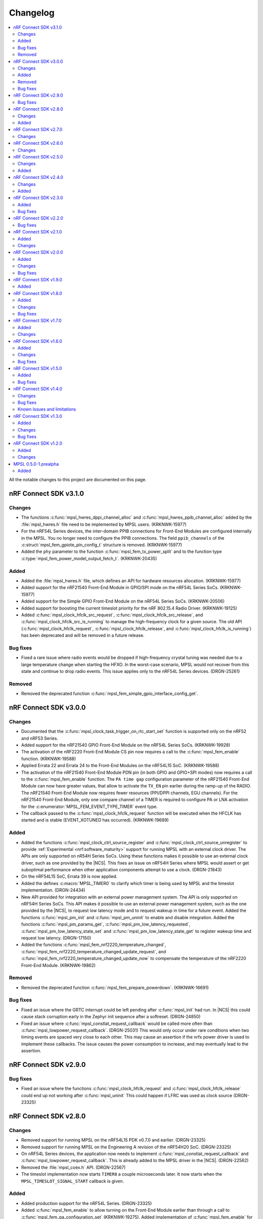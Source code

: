 .. _mpsl_changelog:

Changelog
#########

.. contents::
   :local:
   :depth: 2


All the notable changes to this project are documented on this page.

nRF Connect SDK v3.1.0
**********************

Changes
=======

* The functions :c:func:`mpsl_hwres_dppi_channel_alloc` and :c:func:`mpsl_hwres_ppib_channel_alloc` added by the :file:`mpsl_hwres.h` file need to be implemented by MPSL users. (KRKNWK-15977)
* For the nRF54L Series devices, the inter-domain PPIB connections for Front-End Modules are configured internally in the MPSL.
  You no longer need to configure the PPIB connections.
  The field ``ppib_channels`` of the :c:struct:`mpsl_fem_gpiote_pin_config_t` structure is removed. (KRKNWK-15977)
* Added the ``phy`` parameter to the function :c:func:`mpsl_fem_tx_power_split` and to the function type :c:type:`mpsl_fem_power_model_output_fetch_t`. (KRKNWK-20435)

Added
=====

* Added the :file:`mpsl_hwres.h` file, which defines an API for hardware resources allocation. (KRKNWK-15977)
* Added support for the nRF21540 Front-End Module in GPIO/SPI mode on the nRF54L Series SoCs. (KRKNWK-15977)
* Added support for the Simple GPIO Front-End Module on the nRF54L Series SoCs. (KRKNWK-20506)
* Added support for boosting the current timeslot priority for the nRF 802.15.4 Radio Driver. (KRKNWK-19125)
* Added :c:func:`mpsl_clock_hfclk_src_request`, :c:func:`mpsl_clock_hfclk_src_release`, and :c:func:`mpsl_clock_hfclk_src_is_running` to manage the high-frequency clock for a given source.  The old API (:c:func:`mpsl_clock_hfclk_request`, :c:func:`mpsl_clock_hfclk_release`, and :c:func:`mpsl_clock_hfclk_is_running`) has been deprecated and will be removed in a future release.

Bug fixes
=========

* Fixed a rare issue where radio events would be dropped if high-frequency crystal tuning was needed due to a large temperature change when starting the HFXO.
  In the worst-case scenario, MPSL would not recover from this state and continue to drop radio events.
  This issue applies only to the nRF54L Series devices. (DRGN-25261)

Removed
=======

* Removed the deprecated function :c:func:`mpsl_fem_simple_gpio_interface_config_get`.

nRF Connect SDK v3.0.0
**********************

Changes
=======

* Documented that the :c:func:`mpsl_clock_task_trigger_on_rtc_start_set` function is supported only on the nRF52 and nRF53 Series.
* Added support for the nRF21540 GPIO Front-End Module on the nRF54L Series SoCs. (KRKNWK-19928)
* The activation of the nRF2220 Front-End Module CS pin now requires a call to the :c:func:`mpsl_fem_enable` function. (KRKNWK-19588)
* Applied Errata 22 and Errata 24 to the Front-End Modules on the nRF54L15 SoC. (KRKNWK-19588)
* The activation of the nRF21540 Front-End Module PDN pin (in both GPIO and GPIO+SPI modes) now requires a call to the :c:func:`mpsl_fem_enable` function.
  The ``PA time gap`` configuration parameter of the nRF21540 Front-End Module can now have greater values, that allow to activate the ``TX_EN`` pin earlier during the ramp-up of the RADIO.
  The nRF21540 Front-End Module now requires fewer resources (PPI/DPPI channels, EGU channels).
  For the nRF21540 Front-End Module, only one compare channel of a TIMER is required to configure PA or LNA activation for the :c:enumerator:`MPSL_FEM_EVENT_TYPE_TIMER` event type.
* The callback passed to the :c:func:`mpsl_clock_hfclk_request` function will be executed when the HFCLK has started and is stable (EVENT_XOTUNED has occurred). (KRKNWK-19689)

Added
=====

* Added the functions :c:func:`mpsl_clock_ctrl_source_register` and :c:func:`mpsl_clock_ctrl_source_unregister` to provide :ref:`Experimental <nrf:software_maturity>` support for running MPSL with an external clock driver.
  The APIs are only supported on nR54H Series SoCs.
  Using these functions makes it possible to use an external clock driver, such as one provided by the |NCS|.
  This fixes an issue on nRF54H Series where MPSL would assert or get suboptimal performance when other application components attempt to use a clock. (DRGN-21843)
* On the nRF54L15 SoC, Errata 39 is now applied.
* Added the defines :c:macro:`MPSL_TIMER0` to clarify which timer is being used by MPSL and the timeslot implementation. (DRGN-24434)
* New API provided for integration with an external power management system.
  The API is only supported on nRF54H Series SoCs.
  This API makes it possible to use an external power management system, such as the one provided by the |NCS|, to request low latency mode and to request wakeup in time for a future event.
  Added the functions :c:func:`mpsl_pm_init` and :c:func:`mpsl_pm_uninit` to enable and disable integration.
  Added the functions :c:func:`mpsl_pm_params_get`, :c:func:`mpsl_pm_low_latency_requested`, :c:func:`mpsl_pm_low_latency_state_set` and :c:func:`mpsl_pm_low_latency_state_get` to register wakeup time and request low latency. (DRGN-17150)
* Added the functions :c:func:`mpsl_fem_nrf2220_temperature_changed`, :c:func:`mpsl_fem_nrf2220_temperature_changed_update_request`, and :c:func:`mpsl_fem_nrf2220_temperature_changed_update_now` to compensate the temperature of the nRF2220 Front-End Module. (KRKNWK-19862)

Removed
=======

* Removed the deprecated function :c:func:`mpsl_fem_prepare_powerdown`. (KRKNWK-16691)

Bug fixes
=========

* Fixed an issue where the GRTC interrupt could be left pending after :c:func:`mpsl_init` had run.
  In |NCS| this could cause stack corruption early in the Zephyr init sequence after a softreset. (DRGN-24850)
* Fixed an issue where :c:func:`mpsl_constlat_request_callback` would be called more often than :c:func:`mpsl_lowpower_request_callback`. (DRGN-25031)
  This would only occur under rare conditions when two timing events are spaced very close to each other.
  This may cause an assertion if the nrfx power driver is used to implement these callbacks.
  The issue causes the power consumption to increase, and may eventually lead to the assertion.

nRF Connect SDK v2.9.0
**********************

Bug fixes
=========
* Fixed an issue where the functions :c:func:`mpsl_clock_hfclk_request` and :c:func:`mpsl_clock_hfclk_release` could end up not working after :c:func:`mpsl_uninit`
  This could happen if LFRC was used as clock source (DRGN-23325)

nRF Connect SDK v2.8.0
**********************

Changes
=======

* Removed support for running MPSL on the nRF54L15 PDK v0.7.0 and earlier. (DRGN-23325)
* Removed support for running MPSL on the Engineering A revision of the nRF54H20 SoC. (DRGN-23325)
* On nRF54L Series devices, the application now needs to implement :c:func:`mpsl_constlat_request_callback` and :c:func:`mpsl_lowpower_request_callback`.
  This is already added to the MPSL driver in the |NCS|. (DRGN-22562)
* Removed the :file:`mpsl_coex.h` API. (DRGN-22567)
* The timeslot implementation now starts ``TIMER0`` a couple microseconds later.
  It now starts when the ``MPSL_TIMESLOT_SIGNAL_START`` callback is given.

Added
=====

* Added production support for the nRF54L Series. (DRGN-23325)
* Added :c:func:`mpsl_fem_enable` to allow turning on the Front-End Module earlier than through a call to :c:func:`mpsl_fem_pa_configuration_set` (KRKNWK-19275).
  Added implementation of :c:func:`mpsl_fem_enable` for nRF2220 Front-End Module.
* Added the defines :c:macro:`MPSL_PPI_CHANNELS_USED_MASK`, :c:macro:`MPSL_DPPIC_CHANNELS_USED_MASK`, :c:macro:`MPSL_DPPIC10_CHANNELS_USED_MASK`, :c:macro:`MPSL_DPPIC20_CHANNELS_USED_MASK`, and :c:macro:`MPSL_DPPIC020_CHANNELS_USED_MASK`.
  These represent the same resources as ``MPSL_RESERVED_PPI_CHANNELS``, but also specify the DPPI controller the channels belongs to.
* Added the defines :c:macro:`MPSL_PPIB11_CHANNELS_USED_MASK`, :c:macro:`MPSL_PPIB21_CHANNELS_USED_MASK`, and :c:macro:`MPSL_IPCT130_CHANNELS_USED_MASK`.
  These represent the PPIB and IPCT resources used.

nRF Connect SDK v2.7.0
**********************

Changes
=======

* Fixed a rare issue that could cause a scheduler assert if interrupts were disabled for a longer period of time (DRGN-24327).
  Note that disabling interrupts for a longer period of time is not allowed.
* The default bit width within timeslots for ``TIMER0`` has been increased from 24 to 32 bits.
  The user may still configure ``TIMER0`` however they like during the timeslot. (DRGN-19050)
* New FEM protocol APIs are provided to control the PA power, the previous APIs are removed.
  This change does not affect applications developed in the |NCS| context.
  :c:func:`mpsl_fem_pa_power_control_set` replaces :c:func:`mpsl_fem_pa_gain_set`.
  :c:func:`mpsl_fem_caps_get` replaces :c:func:`mpsl_fem_pa_is_configured`.
  The :c:struct:`mpsl_tx_power_split_t` structure contains the new field ``fem_pa_power_control`` to be used with the :c:func:`mpsl_fem_pa_power_control_set` function.
  The :c:type:`mpsl_fem_gain_t` type is deprecated, please use :c:type:`mpsl_fem_pa_power_control_t` type instead (KRKNWK-18729).
* The FEM libraries for nRF2220 and nRF2240 no more link directly to the TWIM library.

  * The TWI implementation now needs to be provided externally.
  * The limitation that only the TWIM0 instance could be used for nRF2220 and nRF2240 devices is removed.
  * :c:struct:`mpsl_fem_twi_if_t` replaces :c:struct:`mpsl_fem_twi_config_t`.
  * The ``twi_if`` field replaces the ``twi_config`` field within :c:struct:`mpsl_fem_nrf2220_interface_config_t` and :c:struct:`mpsl_fem_nrf2240_interface_config_t` (KRKNWK-19010).

nRF Connect SDK v2.6.0
**********************

All the notable changes included in the |NCS| v2.6.0 release are documented in this section.

Changes
=======

* The MPSL radio notification API has been removed. (DRGN-20447)

nRF Connect SDK v2.5.0
**********************

All the notable changes included in the |NCS| v2.5.0 release are documented in this section.

Changes
=======

* FEM-related firmware is now built and deployed into separate libraries, one for each FEM implementation (such as ``simple_gpio``).
* The :c:func:`mpsl_calibration_timer_handle` function must now be called when calibrating.

Added
=====
* Added :c:func:`mpsl_tx_power_dbm_to_radio_register_convert` to convert supported power in dBm to a register code for RADIO. (KRKNWK-17367)
* Added :c:func:`mpsl_clock_task_trigger_on_rtc_start_set` to trigger a PPI/DPPI task when the RTC starts. (DRGN-20396)

nRF Connect SDK v2.4.0
**********************

All the notable changes included in the |NCS| v2.4.0 release are documented in this section.

Changes
=======

* Removed deprecated API for specifying the FEM pin configuration type associated with :c:macro:`MPSL_FEM_PIN_CFG_TYPE_PIN_PORT`.
  Only the :c:struct:`mpsl_fem_pin_t` configuration is supported as a FEM pin configuration now (KRKNWK-16496).

Added
=====
* Function for getting configuration of simple GPIO front-end module :c:func:`mpsl_fem_simple_gpio_interface_config_get`.

nRF Connect SDK v2.3.0
**********************

All the notable changes included in the |NCS| v2.3.0 release are documented in this section.

Added
=====

* The bool parameter ``tx_power_ceiling`` to the external model used by the :c:func:`mpsl_fem_tx_power_split` function.
  When enabled, the function returns the ceiling value instead of the floor.

Bug fixes
=========

* Fixed a rare issue that could cause a scheduler assert if two roles were running (DRGN-18308).
* Fixed a rare issue that could cause an assert when requesting timeslots with type ``MPSL_TIMESLOT_REQ_TYPE_EARLIEST`` (DRGN-18555).

nRF Connect SDK v2.2.0
**********************

All the notable changes included in the |NCS| v2.2.0 release are documented in this section.

Bug fixes
=========

* Fixed an issue where the scheduler could put events in the past (DRGN-17851, DRGN-18105).

nRF Connect SDK v2.1.0
**********************

All the notable changes included in the |NCS| v2.1.0 release are documented in this section.

Added
=====

* Support for the nRF21540 GPIO & SPI front-end module.
  SPI is used to set Tx gain of the nRF21540 in runtime.
  Support for this mode of operation for nRF21540 with Bluetooth LE is experimental.
* Support for adding an optional external model used to split the requested transmit power into components.
  This is then used by :c:func:`mpsl_fem_tx_power_split`. (KRKNWK-14464)
* An experimental version of a built-in nRF21540 GPIO & SPI front-end module compensation model.

Changes
=======

* Removed the :c:func:`nrf_802154_fal_tx_power_get` function that is not used anymore by nRF 802.15.4 Radio Driver. (KRKNWK-14336)
* Changed :c:func:`mpsl_fem_tx_power_split` function so the :c:member:`mpsl_tx_power_split_t.radio_tx_power` field contains a value supported by the RADIO peripheral.
  Previously the value needed to be adjusted before applying to the RADIO peripheral. (KRKNWK-14323)
* Changed :c:struct:`mpsl_fem_gpiote_pin_config_t` and :c:struct:`mpsl_fem_gpio_pin_config_t` to require GPIO port address, port number and relative pin number instead of the absolute pin number. (KRKNWK-11891)
* Added production support for the 1-wire coexistence interface on the Nordic nRF52 Series. (DRGN-16439)
* Added :c:func:`mpsl_clock_hfclk_latency_set` which may be used to communicate the true high-frequency oscillator ramp-up time to MPSL.
  When not used, MPSL will make a worst-case assumption. (DRGN-13559)
* Added :c:func:`mpsl_tx_power_radio_supported_power_adjust` which lets users adjust the TX power to a value supported by the radio peripheral. (KRKNWK-14770)
* Changed :c:func:`mpsl_fem_tx_power_split` so that the returned front-end module gain component is a structure containing the gain in dB and a front-end module implementation specific private setting.
  Changed :c:func:`mpsl_fem_pa_gain_set` to accept this structure and apply the settings that it stores.
* Changed :c:func:`mpsl_fem_tx_power_split` to return the real achieved output power.

nRF Connect SDK v2.0.0
**********************

All the notable changes included in the |NCS| v2.0.0 release are documented in this section.

Added
=====

* Support for changing PA gain during runtime through MODE pin switching for the nRF21540 GPIO front-end module.

Changes
=======

* Removed support for running MPSL on the nRF5340 PDK (DRGN-15174).
* Timeslot API values ``MPSL_TIMESLOT_DISTANCE_MAX_US`` and ``MPSL_TIMESLOT_EARLIEST_TIMEOUT_MAX_US`` increased to 256 seconds (DRGN-16800).
* Extended  :c:struct:`mpsl_fem_nrf21540_gpio_interface_config_t` with :c:member:`mpsl_fem_nrf21540_gpio_interface_config_t.mode_pin_config`
  and :c:member:`mpsl_fem_nrf21540_gpio_interface_config_t.fem_config.pa_gains_db`

Bug fixes
=========

* Fixed an issue where :c:func:`mpsl_uninit` would not disable the PPI channels used by MPSL (DRGN-16515).
* Fixed an issue where :c:func:`mpsl_init` would reject a certain clock configuration for no longer applicable legacy reasons (DRGN-16884).
* Fixed an issue where MPSL could assert when radio notifications on ACTIVE (:c:enumerator:`MPSL_RADIO_NOTIFICATION_TYPE_INT_ON_ACTIVE` or :c:enumerator:`MPSL_RADIO_NOTIFICATION_TYPE_INT_ON_BOTH`) were used (DRGN-16642).
* Fixed an issue where :c:func:`mpsl_uninit` would hang indefinitely when the RC oscillator was used as the Low Frequency Clock source (DRGN-16515).
* Fixed an issue where the High Frequency Clock would stay active if it was turned on between timing events. This could occur during Low Frequency Clock calibration when using the RC oscillator as the Low Frequency Clock source (DRGN-17014).

nRF Connect SDK v1.9.0
**********************

All the notable changes included in the |NCS| v1.9.0 release are documented in this section.

Added
=====

* Added a new header file :file:`mpsl_dppi_protocol_api.h` which exposes DPPI channels that have a fixed configuration during the lifetime of a radio event (DRGN-16308).
  This will facilitate debugging of protocol implementations.
  Currently these channels are guaranteed to be applied correctly for Bluetooth only.

nRF Connect SDK v1.8.0
**********************

All the notable changes included in the |NCS| v1.8.0 release are documented in this section.

Added
=====

* Added support for the Simple GPIO Front-End Module implementation on the nRF53 Series.
* Added support and separate documentation for Bluetooth External Radio Coexistence on the nRF52 Series (DRGN-11849).
* Added experimental support for the 1-wire coexistence interface on the nRF52 Series (DRGN-16439).

Changes
=======

* References to Bluetooth support were moved away from :file:`projects/mpsl/doc/public/doc/cx.rst`.
  Its scope is now limited to IEEE 802.15.4 External Radio Coexistence.

Bug fixes
=========

* Fixed an issue where the current consumption in some cases was high after the end of a timeslot when using ``MPSL_TIMESLOT_HFCLK_CFG_NO_GUARANTEE``.
  Now the time from the request with type ``MPSL_TIMESLOT_REQ_TYPE_EARLIEST`` until the event starts is in some cases increased (DRGN-16506).

nRF Connect SDK v1.7.0
**********************

All the notable changes included in the |NCS| v1.7.0 release are documented in this section.

Added
=====

* Added support for nRF21540 GPIO Front-End Module for nRF53 Series.
* Added a public interface for the radio coexistence protocol API (KRKNWK-7490).
  This public interface can be used to replace the example implementation of the radio coexistence with other implementations compliant with other Packet Traffic Arbitration (PTA) interfaces.

Changes
=======

* The :file:`mpsl_fem_protocol_api.h` was moved from the :file:`include` directory to the :file:`include/protocol` directory (KRKNWK-10507).
* The start signal jitter for the timeslot API (``MPSL_TIMESLOT_START_JITTER_US``) has been reduced to 1us. (DRGN-15842).

nRF Connect SDK v1.6.0
**********************

All the notable changes included in the nRF Connect SDK v1.6.0 release are documented in this section.

Added
=====

* Added an API to set and get a flag that determines whether to apply the DEVICE-CONFIG-254.
  The API user shall set the flag to desired value with :c:func:`mpsl_fem_device_config_254_shall_apply_set`.
  The protocol stacks' responsibility is to check the flag value using :c:func:`mpsl_fem_device_config_254_shall_apply_get` and apply the configuration when the flag value is true.
* Added support for the nRF5340 device, which was previously only supported for evaluation purposes (DRGN-8639).
* Added a function to the FEM protocol API to disable FEM when no radio activity is expected.
  This function is intended to reduce power consumption (KRKNWK-8842).

Changes
=======

* Reserved TIMER1 for use by MPSL on nRF5340 (DRGN-15721).

Bug fixes
=========

* Fixed an issue where the clock configuration option :c:member:`mpsl_clock_lfclk_cfg_t.skip_wait_lfclk_started` did not work as expected with nRF5340 devices (DRGN-15223).

nRF Connect SDK v1.5.0
**********************

All the notable changes included in the nRF Connect SDK v1.5.0 release are documented in this section.

Added
=====

* Added a new signal to the MPSL timeslot: ``MPSL_TIMESLOT_SIGNAL_OVERSTAYED``.
  This signal is given to the application when a timeslot session is closed too late (DRGN-14677).

* Added a new clock configuration option :c:member:`skip_wait_lfclk_started` in :c:struct:`mpsl_clock_lfclk_cfg_t`, which does not wait for the start of the low-frequency clock (DRGN-14204).

* Added macro MPSL_RESERVED_PPI_CHANNELS for a bit mask of (D)PPI channels reserved by MPSL (DRGN-13356).

Bug fixes
=========

* Fixed an issue where the low-frequency clock was configured incorrectly when the source configuration signal was set to either External Full swing or External Low swing (DRGN-15064).

* Fixed an issue where MPSL waited for the low-frequency clock to start even though it was configured not to wait for it (DRGN-15176).

nRF Connect SDK v1.4.0
**********************

All the notable changes included in the nRF Connect SDK v1.4.0 release are documented in this section.

Changes
=======

* Changed the timeslot implementation to support up to 8 concurrent sessions (DRGN-13952).
  It is now necessary to supply a timeslot context configuration using :c:func:`mpsl_timeslot_session_count_set`.
  All timeslot APIs now take a ``session_id`` as input.
  The session id is retrieved from :c:func:`mpsl_timeslot_session_open`.

* Added an API to use Front-End Modules, like the nRF21540 GPIO or a simple GPIO, with the protocols and an API to configure them using the application.
  Only the nRF52 Series is supported.

Bug fixes
=========

* Fixed an issue where both the high-frequency clock and ``TIMER0`` were not turned off during idle periods shorter than 9 ms (DRGN-14152).
  This increased the average power consumption.
  Such a case could occur when running a |BLE| connection with a connection interval of 7.5 ms.

Known Issues and limitations
============================

See the :ref:`nrf:known_issues` page in |NCS| for the list of known issues and limitations for this release.

nRF Connect SDK v1.3.0
**********************

All the notable changes included in the nRF Connect SDK v1.3.0 release are documented in this section.

Added
=====

* Added API for fetching build revision information.
* Added API to set a TX Power envelope.
  Protocols using MPSL will limit their TX power to a value equal to, or lower than, the provided value.
* Added support for using a low-swing and full-swing LF clock.
* The support for integrating an 802.15.4 driver is now improved.

Changes
=======

* Removed ``MPSL_RADIO_NOTIFICATION_DISTANCE_425US`` and replaced it by ``MPSL_RADIO_NOTIFICATION_DISTANCE_420US``.
* On nRF53, the fix for Errata 16 is now applied.
* The scheduling overhead of a timeslot event is reduced.

Bug fixes
=========

* Fixed an issue on nRF53 where an assert could occur when using a timeslot.

nRF Connect SDK v1.2.0
**********************

All the notable changes included in the nRF Connect SDK v1.2.0 release are documented in this section.

Added
=====

* Added a library version with preliminary support for the nRF5340 device.
  The feature set is the same as in the MPSL library for nRF52.
  The following library has been added:

  * :file:`soft-float/libmpsl.a`

Changes
=======

* Removed ``_nrf52`` from the MPSL library file names.
* Version numbers have been removed from the libraries.
* It is no longer allowed to call :c:func:`mpsl_init` if MPSL is already initialized.
* Clock configuration parameters for any stack that uses MPSL must be provided in :c:type:`mpsl_clock_lfclk_cfg_t` to :c:func:`mpsl_init`.
  This now also involves clock accuracy.
* Clock accuracy must be specified in parts per million (ppm).
* Renamed the MPSL clock API for the high-frequency and low-frequency clocks.

MPSL 0.5.0-1.prealpha
*********************

Initial release.

Added
=====

* Added the following MPSL library build variants:

  * ``hard-float/libmpsl_nrf52.a``
  * ``soft-float/libmpsl_nrf52.a``
  * ``softfp-float/libmpsl_nrf52.a``
